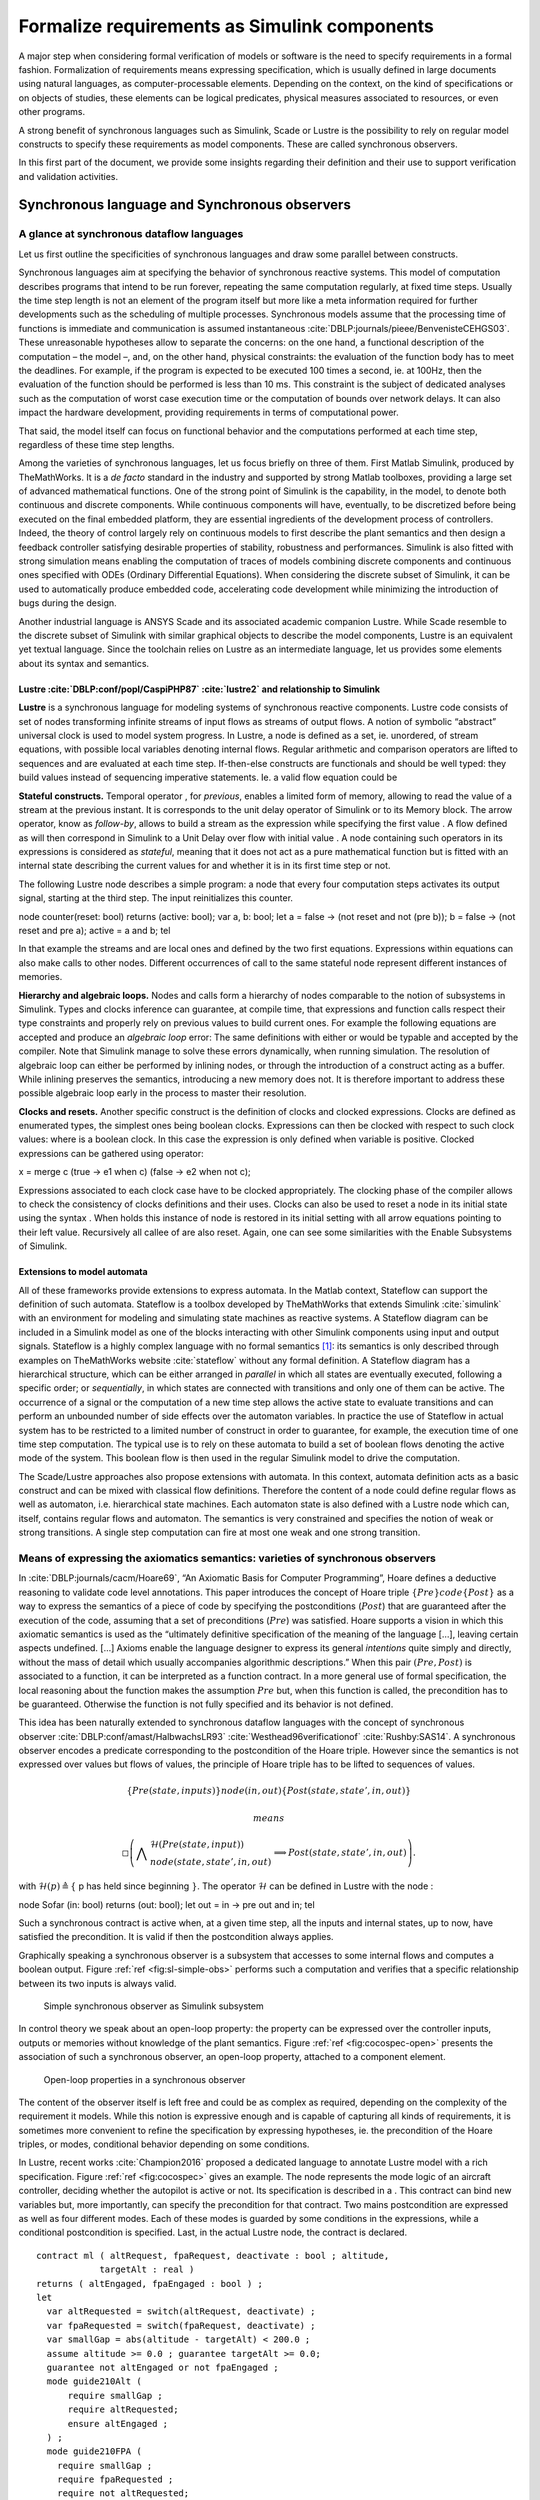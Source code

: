 Formalize requirements as Simulink components
=============================================
.. role:: raw-latex(raw)
   :format: latex
..

A major step when considering formal verification of models or software
is the need to specify requirements in a formal fashion. Formalization
of requirements means expressing specification, which is usually defined
in large documents using natural languages, as computer-processable
elements. Depending on the context, on the kind of specifications or on
objects of studies, these elements can be logical predicates, physical
measures associated to resources, or even other programs.

A strong benefit of synchronous languages such as Simulink, Scade or
Lustre is the possibility to rely on regular model constructs to specify
these requirements as model components. These are called synchronous
observers.

In this first part of the document, we provide some insights regarding
their definition and their use to support verification and validation
activities.

Synchronous language and Synchronous observers
----------------------------------------------

A glance at synchronous dataflow languages
""""""""""""""""""""""""""""""""""""""""""

Let us first outline the specificities of synchronous languages and draw
some parallel between constructs.

Synchronous languages aim at specifying the behavior of synchronous
reactive systems. This model of computation describes programs that
intend to be run forever, repeating the same computation regularly, at
fixed time steps. Usually the time step length is not an element of the
program itself but more like a meta information required for further
developments such as the scheduling of multiple processes. Synchronous
models assume that the processing time of functions is immediate and
communication is assumed
instantaneous :cite:`DBLP:journals/pieee/BenvenisteCEHGS03`.
These unreasonable hypotheses allow to separate the concerns: on the one
hand, a functional description of the computation – the model –, and, on
the other hand, physical constraints: the evaluation of the function
body has to meet the deadlines. For example, if the program is expected
to be executed 100 times a second, ie. at 100Hz, then the evaluation of
the function should be performed is less than 10 ms. This constraint is
the subject of dedicated analyses such as the computation of worst case
execution time or the computation of bounds over network delays. It can
also impact the hardware development, providing requirements in terms of
computational power.

That said, the model itself can focus on functional behavior and the
computations performed at each time step, regardless of these time step
lengths.

Among the varieties of synchronous languages, let us focus briefly on
three of them. First Matlab Simulink, produced by TheMathWorks. It is a
*de facto* standard in the industry and supported by strong Matlab
toolboxes, providing a large set of advanced mathematical functions. One
of the strong point of Simulink is the capability, in the model, to
denote both continuous and discrete components. While continuous
components will have, eventually, to be discretized before being
executed on the final embedded platform, they are essential ingredients
of the development process of controllers. Indeed, the theory of control
largely rely on continuous models to first describe the plant semantics
and then design a feedback controller satisfying desirable properties of
stability, robustness and performances. Simulink is also fitted with
strong simulation means enabling the computation of traces of models
combining discrete components and continuous ones specified with ODEs
(Ordinary Differential Equations). When considering the discrete subset
of Simulink, it can be used to automatically produce embedded code,
accelerating code development while minimizing the introduction of bugs
during the design.

Another industrial language is ANSYS Scade and its associated academic
companion Lustre. While Scade resemble to the discrete subset of
Simulink with similar graphical objects to describe the model
components, Lustre is an equivalent yet textual language. Since the
toolchain relies on Lustre as an intermediate language, let us provides
some elements about its syntax and semantics.

.. _sec:lustre:

Lustre :cite:`DBLP:conf/popl/CaspiPHP87` :cite:`lustre2` and relationship to Simulink
~~~~~~~~~~~~~~~~~~~~~~~~~~~~~~~~~~~~~~~~~~~~~~~~~~~~~~~~~~~~~~~~~~~~~~~~~~~~~~~~~~~~~~~~~

**Lustre** is a synchronous language for modeling systems of synchronous
reactive components. Lustre code consists of set of nodes transforming
infinite streams of input flows as streams of output flows. A notion of
symbolic “abstract” universal clock is used to model system progress. In
Lustre, a node is defined as a set, ie. unordered, of stream equations,
with possible local variables denoting internal flows. Regular
arithmetic and comparison operators are lifted to sequences and are
evaluated at each time step. If-then-else constructs are functionals and
should be well typed: they build values instead of sequencing imperative
statements. Ie. a valid flow equation could be

**Stateful constructs.** Temporal operator , for *previous*, enables a
limited form of memory, allowing to read the value of a stream at the
previous instant. It is corresponds to the unit delay operator of
Simulink or to its Memory block. The arrow operator, know as
*follow-by*, allows to build a stream as the expression while specifying
the first value . A flow defined as will then correspond in Simulink to
a Unit Delay over flow with initial value . A node containing such
operators in its expressions is considered as *stateful*, meaning that
it does not act as a pure mathematical function but is fitted with an
internal state describing the current values for and whether it is in
its first time step or not.

The following Lustre node describes a simple program: a node that every
four computation steps activates its output signal, starting at the
third step. The input reinitializes this counter.

node counter(reset: bool) returns (active: bool); var a, b: bool; let a
= false -> (not reset and not (pre b)); b = false -> (not reset and pre
a); active = a and b; tel

In that example the streams and are local ones and defined by the two
first equations. Expressions within equations can also make calls to
other nodes. Different occurrences of call to the same stateful node
represent different instances of memories.

**Hierarchy and algebraic loops.** Nodes and calls form a hierarchy of
nodes comparable to the notion of subsystems in Simulink. Types and
clocks inference can guarantee, at compile time, that expressions and
function calls respect their type constraints and properly rely on
previous values to build current ones. For example the following
equations are accepted and produce an *algebraic loop* error: The same
definitions with either or would be typable and accepted by the
compiler. Note that Simulink manage to solve these errors dynamically,
when running simulation. The resolution of algebraic loop can either be
performed by inlining nodes, or through the introduction of a construct
acting as a buffer. While inlining preserves the semantics, introducing
a new memory does not. It is therefore important to address these
possible algebraic loop early in the process to master their resolution.

**Clocks and resets.** Another specific construct is the definition of
clocks and clocked expressions. Clocks are defined as enumerated types,
the simplest ones being boolean clocks. Expressions can then be clocked
with respect to such clock values: where is a boolean clock. In this
case the expression is only defined when variable is positive. Clocked
expressions can be gathered using operator:

x = merge c (true -> e1 when c) (false -> e2 when not c);

Expressions associated to each clock case have to be clocked
appropriately. The clocking phase of the compiler allows to check the
consistency of clocks definitions and their uses. Clocks can also be
used to reset a node in its initial state using the syntax . When holds
this instance of node is restored in its initial setting with all arrow
equations pointing to their left value. Recursively all callee of are
also reset. Again, one can see some similarities with the Enable
Subsystems of Simulink.

Extensions to model automata
~~~~~~~~~~~~~~~~~~~~~~~~~~~~

All of these frameworks provide extensions to express automata. In the
Matlab context, Stateflow can support the definition of such automata.
Stateflow is a toolbox developed by TheMathWorks that extends
Simulink :cite:`simulink` with an environment for modeling
and simulating state machines as reactive systems. A Stateflow diagram
can be included in a Simulink model as one of the blocks interacting
with other Simulink components using input and output signals. Stateflow
is a highly complex language with no formal semantics [1]_: its
semantics is only described through examples on TheMathWorks
website :cite:`stateflow` without any formal definition. A
Stateflow diagram has a hierarchical structure, which can be either
arranged in *parallel* in which all states are eventually executed,
following a specific order; or *sequentially*, in which states are
connected with transitions and only one of them can be active. The
occurrence of a signal or the computation of a new time step allows the
active state to evaluate transitions and can perform an unbounded number
of side effects over the automaton variables. In practice the use of
Stateflow in actual system has to be restricted to a limited number of
construct in order to guarantee, for example, the execution time of one
time step computation. The typical use is to rely on these automata to
build a set of boolean flows denoting the active mode of the system.
This boolean flow is then used in the regular Simulink model to drive
the computation.

The Scade/Lustre approaches also propose extensions with automata. In
this context, automata definition acts as a basic construct and can be
mixed with classical flow definitions. Therefore the content of a node
could define regular flows as well as automaton, i.e. hierarchical state
machines. Each automaton state is also defined with a Lustre node which
can, itself, contains regular flows and automaton. The semantics is very
constrained and specifies the notion of weak or strong transitions. A
single step computation can fire at most one weak and one strong
transition.

.. _sec:spec_means:

Means of expressing the axiomatics semantics: varieties of synchronous observers
""""""""""""""""""""""""""""""""""""""""""""""""""""""""""""""""""""""""""""""""

In :cite:`DBLP:journals/cacm/Hoare69`, “An Axiomatic Basis
for Computer Programming”, Hoare defines a deductive reasoning to
validate code level annotations. This paper introduces the concept of
Hoare triple :math:`\{ Pre \} code \{ Post \}` as a way to express the
semantics of a piece of code by specifying the postconditions
(:math:`Post`) that are guaranteed after the execution of the code,
assuming that a set of preconditions (:math:`Pre`) was satisfied. Hoare
supports a vision in which this axiomatic semantics is used as the
“ultimately definitive specification of the meaning of the language […],
leaving certain aspects undefined. [...] Axioms enable the language
designer to express its general *intentions* quite simply and directly,
without the mass of detail which usually accompanies algorithmic
descriptions.” When this pair :math:`(Pre, Post)` is associated to a
function, it can be interpreted as a function contract. In a more
general use of formal specification, the local reasoning about the
function makes the assumption :math:`Pre` but, when this function is
called, the precondition has to be guaranteed. Otherwise the function is
not fully specified and its behavior is not defined.

This idea has been naturally extended to synchronous dataflow languages
with the concept of synchronous
observer :cite:`DBLP:conf/amast/HalbwachsLR93` :cite:`Westhead96verificationof` :cite:`Rushby:SAS14`.
A synchronous observer encodes a predicate corresponding to the
postcondition of the Hoare triple. However since the semantics is not
expressed over values but flows of values, the principle of Hoare triple
has to be lifted to sequences of values.

.. math:: \{Pre(state, inputs) \} node(in,out) \{ Post(state, state', in , out)\}

 means

.. math::

   \square \left( \bigwedge \begin{array}{l}\mathcal{H} (Pre(state, input)) \\ node(state, state', in, out)\end{array}
     \implies
    Post(state, state', in, out) \right).

with :math:`\mathcal{H} (p) \triangleq \{` p has held since beginning
:math:`\}`. The operator :math:`\mathcal{H}` can be defined in Lustre
with the node :

node Sofar (in: bool) returns (out: bool); let out = in -> pre out and
in; tel

Such a synchronous contract is active when, at a given time step, all
the inputs and internal states, up to now, have satisfied the
precondition. It is valid if then the postcondition always applies.

Graphically speaking a synchronous observer is a subsystem that accesses
to some internal flows and computes a boolean output.
Figure \ :ref:`ref <fig:sl-simple-obs>` performs such a
computation and verifies that a specific relationship between its two
inputs is always valid.

.. raw:: latex

   \centering
.. _fig:sl-simple-obs:

.. figure:: /graphics/sl_synchronous_obs.jpg
   :alt: Simple synchronous observer as Simulink subsystem

   Simple synchronous observer as Simulink subsystem

In control theory we speak about an open-loop property: the property can
be expressed over the controller inputs, outputs or memories without
knowledge of the plant semantics.
Figure \ :ref:`ref <fig:cocospec-open>` presents the
association of such a synchronous observer, an open-loop property,
attached to a component element.

.. raw:: latex

   \centering

.. figure:: /graphics/cocospec-open.jpg
   :alt: Open-loop properties in a synchronous observer
   :name: fig:cocospec-open

   Open-loop properties in a synchronous observer

The content of the observer itself is left free and could be as complex
as required, depending on the complexity of the requirement it models.
While this notion is expressive enough and is capable of capturing all
kinds of requirements, it is sometimes more convenient to refine the
specification by expressing hypotheses, ie. the precondition of the
Hoare triples, or modes, conditional behavior depending on some
conditions.

In Lustre, recent works :cite:`Champion2016` proposed a
dedicated language to annotate Lustre model with a rich specification.
Figure \ :ref:`ref <fig:cocospec>` gives an example. The node
represents the mode logic of an aircraft controller, deciding whether
the autopilot is active or not. Its specification is described in a .
This contract can bind new variables but, more importantly, can specify
the precondition for that contract. Two mains postcondition are
expressed as well as four different modes. Each of these modes is
guarded by some conditions in the expressions, while a conditional
postcondition is specified. Last, in the actual Lustre node, the
contract is declared.
::

  contract ml ( altRequest, fpaRequest, deactivate : bool ; altitude,
              targetAlt : real ) 
  returns ( altEngaged, fpaEngaged : bool ) ; 
  let 
    var altRequested = switch(altRequest, deactivate) ; 
    var fpaRequested = switch(fpaRequest, deactivate) ; 
    var smallGap = abs(altitude - targetAlt) < 200.0 ; 
    assume altitude >= 0.0 ; guarantee targetAlt >= 0.0;
    guarantee not altEngaged or not fpaEngaged ; 
    mode guide210Alt (
        require smallGap ; 
        require altRequested; 
        ensure altEngaged ;
    ) ; 
    mode guide210FPA ( 
      require smallGap ; 
      require fpaRequested ; 
      require not altRequested; 
      ensure fpaEngaged; 
    ) ;
    mode guide180 ( 
      require not smallGap ; 
      require fpaRequested; 
      ensure fpaEngaged; 
    ) ; 
    mode guide170 (
      require not smallGap ; 
      require altRequested ; 
      require not fpaRequested;
      ensure altEngaged ; 
    ) ; 
  tel

:: 

  node ml ( altRequest, fpaRequest, deactivate : bool ; altitude,
  targetAlt : real ) 
  returns ( altEngaged, fpaEngaged : bool );
  (*@contract 
    import mlSpec ( altRequest, fpaRequest, deactivate : bool ;
                    altitude, targetAlt : real ) 
    returns ( altEngaged, fpaEngaged : bool );
  \*) 
  let ... tel

At Simulink level dedicated constructs, such as shown in
Fig. \ :ref:`ref <fig:sl-contracts_with_modes>`,
ease the definition of such model-based contracts.

.. raw:: latex

   \centering
.. _fig:sl-contracts_with_modes:

.. figure:: /graphics/kind_contract.jpg
   :alt: Modes as Simulink contracts

   Modes as Simulink contracts



Regarding the complexity of the synchronous observer node, it can
contain any legal Simulink or Scade/Lustre content. As an example,
Figure. \ :ref:`ref <fig:cocospec-closed>` presents a
template to support the expression of closed loop properties. This
observer contains both the plant model and a set of closed and open-loop
properties. Within that specification subsystem, observers can have
access to any flows, including the plant’ flows.

.. raw:: latex

   \centering

.. figure:: /graphics/cocospec-closed.jpg
   :alt: Encoding closed-loop properties in an observer
   :name: fig:cocospec-closed

   Encoding closed-loop properties in an observer

However, the insertion of the closed-loop specification node within a
model is not as convenient that it is for an open-loop property. The
open one could be defined only with probes, while the closed one needs,
maybe artificially, to reconstruct a feedback loop. This is presented in
Figure. \ :ref:`ref <fig:cocospec-closed-injection>`.
Note the occurrence of a *specification-based unit delay* to prevent the
creation of a spurious algebraic loop.

.. raw:: latex

   \centering

.. figure:: /graphics/cocospec-closed-injection.jpg
   :alt: Injecting closed-loop observers as model annotations
   :name: fig:cocospec-closed-injection

   Injecting closed-loop observers as model annotations

.. raw:: latex

   \clearpage

.. _sec:obs_vv:

Synchronous observers to support V&V activities
-----------------------------------------------

Once the specification is formalized, as regular Simulink components,
one can rely on them to support numerous verification and validation
activities. Let us look at the example in
Figure \ :ref:`ref <fig:example_spec>` to illustrate these
various uses.

.. raw:: latex

   \centering
.. _fig:example_spec:

.. figure:: /graphics/example_spec.jpg
   :alt: Example of a specification

   Example of a specification



This observer only focuses on a very local property: depending on some
conditions the controller switches between different control laws. This
property ensures that the switch is continuous. However simulations
performed on the whole controller leave no opportunity to evaluate the
validity of this specific property.
Figure \ :ref:`ref <fig:example_spec_run>` provides one
of such run. While one can consider that the global behavior is
acceptable, it is important to provide strong arguments for each
requirement.

.. raw:: latex

   \centering
.. _fig:example_spec_run:

.. figure:: /graphics/run_simple_ex.jpg
   :alt: One run of the example

   One run of the example



Synthesis of test oracles
"""""""""""""""""""""""""

Each formalized requirement acts as a test oracle. The synchronous
observer defines a predicate. Therefore its boolean output corresponds
to the validity of the expressed requirement.

This block is runable and can be used at various levels. As visible in
Figure \ :ref:`ref <fig:example_spec>` additional elements
could be added to the model to visualize the status of the property. In
this specific simulation run, the positive value of the output shows
that the property was valid during all the execution of that single
test.

In addition, since our framework is capable of producing C code for
Simulink models, the observer itself can be compiled to produce code.
This opens the opportunity to produce C level or binaries implementing
test oracles.

Computation of metrics regarding test suites
""""""""""""""""""""""""""""""""""""""""""""

When considering a large test suite, it is important to evaluate the
validity of each requirement for each test case but also to measure the
coverage of the specification. It can happen, for example, that a test
case does not activate a specification. The notion of modes in CoCoSpec
is appropriate: one need to provide figures regarding the evaluation of
each mode by a test suite.

The Figure \ :ref:`ref <fig:example_spec>` also provides
these elements as internal flows. Each simulation will produce some
numerical values denoting the activation of the property or some
meaningful values. In this specific case we compute the number of mode
switches, which was 34 is that run, as well as the maximal value of the
discontinuity, which was :math:`5\cdot 10^{-5}`.

Metrics and coverage of requirements can then be automatized, either at
model level, or at code level.

Supporting the generation of test cases
"""""""""""""""""""""""""""""""""""""""

Since the property is expressed in the same language as the model it can
be easily expressed in the intermediate language and, eventually in C.
For certain class of specifications, eg. blocks limited to boolean and
linear integer flows, satisfiability model checkers can search for
sequence of inputs activating a given mode or satisfying a given
condition. Synthesis of traces, ie. test case, containing real/floats
values is much more challenging and requires other techniques.

Consistency of specification
""""""""""""""""""""""""""""

Among the possibilities, let us mention also the evaluation or
verification of the consistency of the specification. At the contract
level, one can ensure that mode constraints are disjunctive or that the
mode partitioning is complete, ie. that their disjunction is always
valid.

One can also check the validity of assumes, requires, ensures statements
or evaluate whether the expressed predicates are compatible with
predicates expressed over sub-components.

.. raw:: latex

   \vfill

.. raw:: latex

   \vfill

.. [1]
   At least not provided as a reference by the tool provider.


.. bibliography:: /references.bib